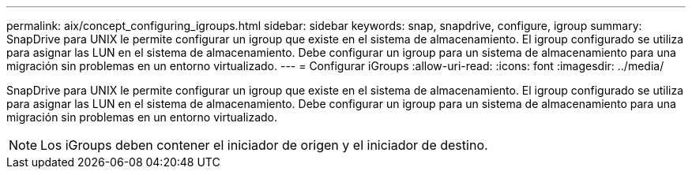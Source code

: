 ---
permalink: aix/concept_configuring_igroups.html 
sidebar: sidebar 
keywords: snap, snapdrive, configure, igroup 
summary: SnapDrive para UNIX le permite configurar un igroup que existe en el sistema de almacenamiento. El igroup configurado se utiliza para asignar las LUN en el sistema de almacenamiento. Debe configurar un igroup para un sistema de almacenamiento para una migración sin problemas en un entorno virtualizado. 
---
= Configurar iGroups
:allow-uri-read: 
:icons: font
:imagesdir: ../media/


[role="lead"]
SnapDrive para UNIX le permite configurar un igroup que existe en el sistema de almacenamiento. El igroup configurado se utiliza para asignar las LUN en el sistema de almacenamiento. Debe configurar un igroup para un sistema de almacenamiento para una migración sin problemas en un entorno virtualizado.


NOTE: Los iGroups deben contener el iniciador de origen y el iniciador de destino.
